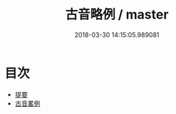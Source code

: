 #+TITLE: 古音略例 / master
#+DATE: 2018-03-30 14:15:05.989081
* 目次
 - [[file:KR1j0070_000.txt::000-1b][提要]]
 - [[file:KR1j0070_001.txt::001-1a][古音畧例]]
